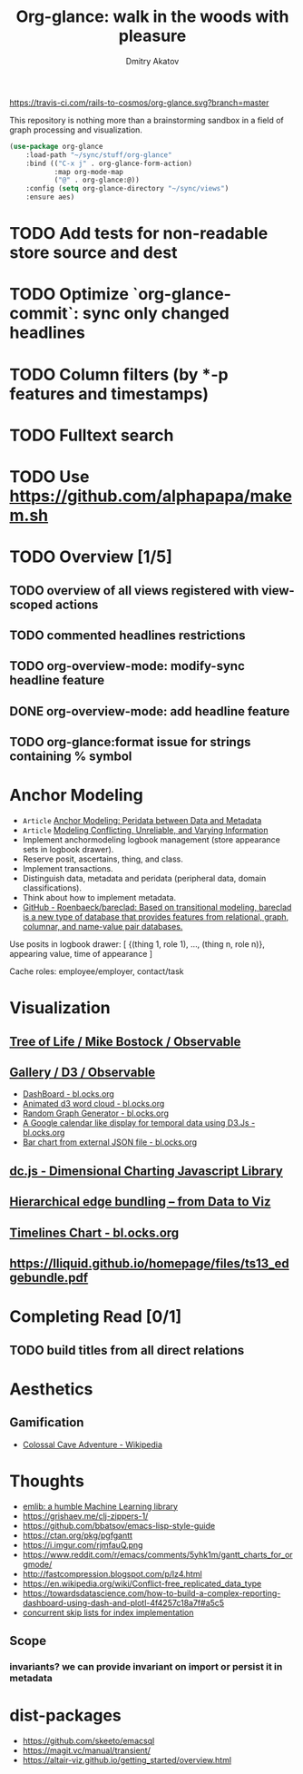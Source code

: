 #+TITLE: Org-glance: walk in the woods with pleasure
#+AUTHOR: Dmitry Akatov
#+EMAIL: akatovda@yandex.com

#+CATEGORY: org-glance
#+STARTUP: overview

[[https://travis-ci.com/rails-to-cosmos/org-glance][https://travis-ci.com/rails-to-cosmos/org-glance.svg?branch=master]]

This repository is nothing more than a brainstorming sandbox in a
field of graph processing and visualization.

#+begin_src emacs-lisp
(use-package org-glance
    :load-path "~/sync/stuff/org-glance"
    :bind (("C-x j" . org-glance-form-action)
           :map org-mode-map
           ("@" . org-glance:@))
    :config (setq org-glance-directory "~/sync/views")
    :ensure aes)
#+end_src

* TODO Add tests for non-readable store source and dest
* TODO Optimize `org-glance-commit`: sync only changed headlines
* TODO Column filters (by *-p features and timestamps)
* TODO Fulltext search
* TODO Use https://github.com/alphapapa/makem.sh
* TODO Overview [1/5]
** TODO overview of all views registered with view-scoped actions
:LOGBOOK:
- State "STARTED"    from "TODO"       [2021-09-12 Sun 14:06]
CLOCK: [2021-09-12 Sun 14:06]--[2021-09-12 Sun 16:28] =>  2:22
- Clocked out on [2021-09-12 Sun 16:28]
:END:
** TODO commented headlines restrictions
** TODO org-overview-mode: modify-sync headline feature
** DONE org-overview-mode: add headline feature
CLOSED: [2021-08-26 Thu 10:40]
:LOGBOOK:
- State "DONE"       from "TODO"       [2021-08-26 Thu 10:40]
:END:
** TODO org-glance:format issue for strings containing % symbol
* Anchor Modeling
- =Article= [[org-glance-visit:Article-20210826-7dc7b39dcaf77d1f25d654967a3a1afd][Anchor Modeling: Peridata between Data and Metadata]]
- =Article= [[org-glance-visit:Article-20210826-9b1d041ca0c9581606151a2ae496115d][Modeling Conflicting, Unreliable, and Varying Information]]
- Implement anchormodeling logbook management (store appearance sets in logbook drawer).
- Reserve posit, ascertains, thing, and class.
- Implement transactions.
- Distinguish data, metadata and peridata (peripheral data, domain classifications).
- Think about how to implement metadata.
- [[https://github.com/Roenbaeck/bareclad][GitHub - Roenbaeck/bareclad: Based on transitional modeling, bareclad is a new type of database that provides features from relational, graph, columnar, and name-value pair databases.]]

Use posits in logbook drawer: [
  {(thing 1, role 1), ..., (thing n, role n)},
  appearing value,
  time of appearance
]

Cache roles: employee/employer, contact/task
* Visualization
** [[https://observablehq.com/@mbostock/tree-of-life][Tree of Life / Mike Bostock / Observable]]
** [[https://observablehq.com/@d3/gallery][Gallery / D3 / Observable]]
- [[http://bl.ocks.org/NPashaP/96447623ef4d342ee09b][DashBoard - bl.ocks.org]]
- [[http://bl.ocks.org/joews/9697914][Animated d3 word cloud - bl.ocks.org]]
- [[http://bl.ocks.org/erkal/9746513][Random Graph Generator - bl.ocks.org]]
- [[http://bl.ocks.org/chaitanyagurrapu/6007521][A Google calendar like display for temporal data using D3.Js - bl.ocks.org]]
- [[http://bl.ocks.org/Jverma/887877fc5c2c2d99be10][Bar chart from external JSON file - bl.ocks.org]]
** [[https://dc-js.github.io/dc.js/][dc.js - Dimensional Charting Javascript Library]]
** [[https://www.data-to-viz.com/graph/edge_bundling.html][Hierarchical edge bundling – from Data to Viz]]
** [[https://bl.ocks.org/vasturiano/ded69192b8269a78d2d97e24211e64e0][Timelines Chart - bl.ocks.org]]
** https://lliquid.github.io/homepage/files/ts13_edgebundle.pdf
* Completing Read [0/1]
** TODO build titles from all direct relations
* Aesthetics
** Gamification
- [[https://en.wikipedia.org/wiki/Colossal_Cave_Adventure][Colossal Cave Adventure - Wikipedia]]
* Thoughts

- [[https://github.com/narendraj9/emlib][emlib: a humble Machine Learning library]]
- https://grishaev.me/clj-zippers-1/
- https://github.com/bbatsov/emacs-lisp-style-guide
- https://ctan.org/pkg/pgfgantt
- https://i.imgur.com/rjmfauQ.png
- https://www.reddit.com/r/emacs/comments/5yhk1m/gantt_charts_for_orgmode/
- http://fastcompression.blogspot.com/p/lz4.html
- https://en.wikipedia.org/wiki/Conflict-free_replicated_data_type
- https://towardsdatascience.com/how-to-build-a-complex-reporting-dashboard-using-dash-and-plotl-4f4257c18a7f#a5c5
- [[http://people.csail.mit.edu/shanir/publications/OPODIS2006-BA.pdf][concurrent skip lists for index implementation]]

** Scope
*** invariants? we can provide invariant on import or persist it in metadata
* dist-packages

- https://github.com/skeeto/emacsql
- https://magit.vc/manual/transient/
- https://altair-viz.github.io/getting_started/overview.html
